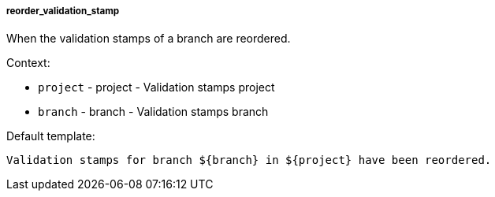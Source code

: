 [[event-reorder_validation_stamp]]
===== reorder_validation_stamp

When the validation stamps of a branch are reordered.

Context:

* `project` - project - Validation stamps project
* `branch` - branch - Validation stamps branch

Default template:

[source]
----
Validation stamps for branch ${branch} in ${project} have been reordered.
----

